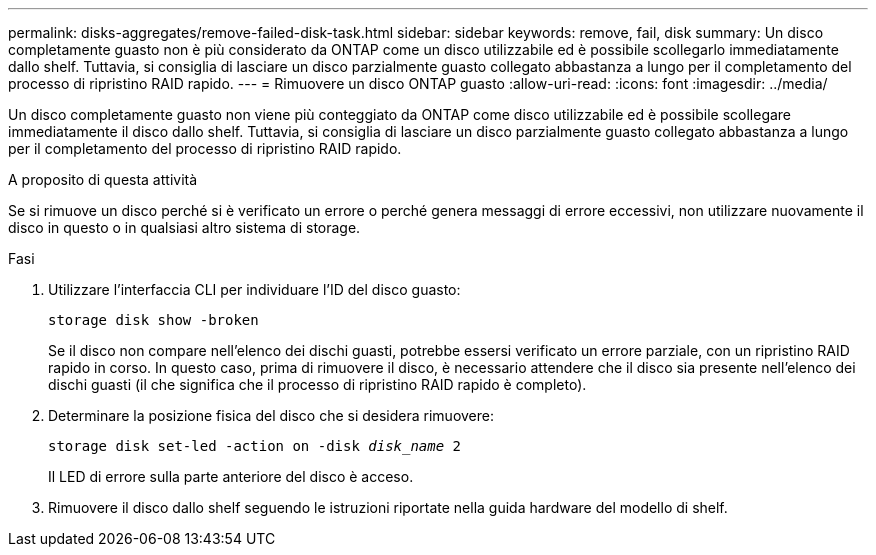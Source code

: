 ---
permalink: disks-aggregates/remove-failed-disk-task.html 
sidebar: sidebar 
keywords: remove, fail, disk 
summary: Un disco completamente guasto non è più considerato da ONTAP come un disco utilizzabile ed è possibile scollegarlo immediatamente dallo shelf. Tuttavia, si consiglia di lasciare un disco parzialmente guasto collegato abbastanza a lungo per il completamento del processo di ripristino RAID rapido. 
---
= Rimuovere un disco ONTAP guasto
:allow-uri-read: 
:icons: font
:imagesdir: ../media/


[role="lead"]
Un disco completamente guasto non viene più conteggiato da ONTAP come disco utilizzabile ed è possibile scollegare immediatamente il disco dallo shelf. Tuttavia, si consiglia di lasciare un disco parzialmente guasto collegato abbastanza a lungo per il completamento del processo di ripristino RAID rapido.

.A proposito di questa attività
Se si rimuove un disco perché si è verificato un errore o perché genera messaggi di errore eccessivi, non utilizzare nuovamente il disco in questo o in qualsiasi altro sistema di storage.

.Fasi
. Utilizzare l'interfaccia CLI per individuare l'ID del disco guasto:
+
`storage disk show -broken`

+
Se il disco non compare nell'elenco dei dischi guasti, potrebbe essersi verificato un errore parziale, con un ripristino RAID rapido in corso. In questo caso, prima di rimuovere il disco, è necessario attendere che il disco sia presente nell'elenco dei dischi guasti (il che significa che il processo di ripristino RAID rapido è completo).

. Determinare la posizione fisica del disco che si desidera rimuovere:
+
`storage disk set-led -action on -disk _disk_name_ 2`

+
Il LED di errore sulla parte anteriore del disco è acceso.

. Rimuovere il disco dallo shelf seguendo le istruzioni riportate nella guida hardware del modello di shelf.

